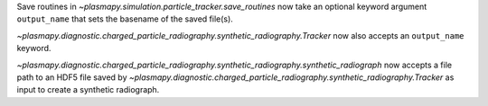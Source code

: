 Save routines in `~plasmapy.simulation.particle_tracker.save_routines` now take an optional keyword argument ``output_name``
that sets the basename of the saved file(s).

`~plasmapy.diagnostic.charged_particle_radiography.synthetic_radiography.Tracker` now also accepts an ``output_name`` keyword.

`~plasmapy.diagnostic.charged_particle_radiography.synthetic_radiography.synthetic_radiograph` now accepts a file path to an
HDF5 file saved by `~plasmapy.diagnostic.charged_particle_radiography.synthetic_radiography.Tracker` as input to create
a synthetic radiograph.
